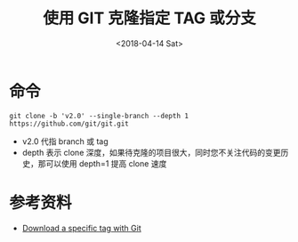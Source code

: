 #+title: 使用 GIT 克隆指定 TAG 或分支
#+date: <2018-04-14 Sat>

* 命令
#+BEGIN_SRC
git clone -b 'v2.0' --single-branch --depth 1 https://github.com/git/git.git
#+END_SRC
- v2.0 代指 branch 或 tag
- depth 表示 clone 深度，如果待克隆的项目很大，同时您不关注代码的变更历史，那可以使用 depth=1 提高 clone 速度

* 参考资料
- [[https://stackoverflow.com/questions/791959/download-a-specific-tag-with-git?utm_medium%3Dorganic&utm_source%3Dgoogle_rich_qa&utm_campaign%3Dgoogle_rich_qa][Download a specific tag with Git]]

